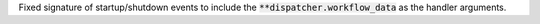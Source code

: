 Fixed signature of startup/shutdown events to include the :code:`**dispatcher.workflow_data` as the handler arguments.
